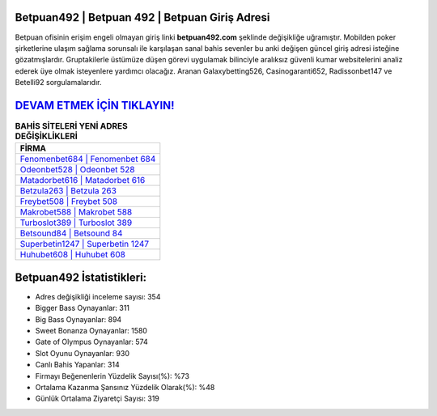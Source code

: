﻿Betpuan492 | Betpuan 492 | Betpuan Giriş Adresi
===================================

.. image:: images/betpuan-giris.jpg
   :width: 600
   
Betpuan ofisinin erişim engeli olmayan giriş linki **betpuan492.com** şeklinde değişikliğe uğramıştır. Mobilden poker şirketlerine ulaşım sağlama sorunsalı ile karşılaşan sanal bahis sevenler bu anki değişen güncel giriş adresi isteğine gözatmışlardır. Gruptakilerle üstümüze düşen görevi uygulamak bilinciyle aralıksız güvenli kumar websitelerini analiz ederek üye olmak isteyenlere yardımcı olacağız. Aranan Galaxybetting526, Casinogaranti652, Radissonbet147 ve Betelli92 sorgulamalarıdır.

`DEVAM ETMEK İÇİN TIKLAYIN! <https://cutt.ly/QwVVg2Vk>`_
==============

.. list-table:: **BAHİS SİTELERİ YENİ ADRES DEĞİŞİKLİKLERİ**
   :widths: 100
   :header-rows: 1

   * - FİRMA
   * - `Fenomenbet684 | Fenomenbet 684 <fenomenbet684-fenomenbet-684-fenomenbet-giris-adresi.html>`_
   * - `Odeonbet528 | Odeonbet 528 <odeonbet528-odeonbet-528-odeonbet-giris-adresi.html>`_
   * - `Matadorbet616 | Matadorbet 616 <matadorbet616-matadorbet-616-matadorbet-giris-adresi.html>`_	 
   * - `Betzula263 | Betzula 263 <betzula263-betzula-263-betzula-giris-adresi.html>`_	 
   * - `Freybet508 | Freybet 508 <freybet508-freybet-508-freybet-giris-adresi.html>`_ 
   * - `Makrobet588 | Makrobet 588 <makrobet588-makrobet-588-makrobet-giris-adresi.html>`_
   * - `Turboslot389 | Turboslot 389 <turboslot389-turboslot-389-turboslot-giris-adresi.html>`_	 
   * - `Betsound84 | Betsound 84 <betsound84-betsound-84-betsound-giris-adresi.html>`_
   * - `Superbetin1247 | Superbetin 1247 <superbetin1247-superbetin-1247-superbetin-giris-adresi.html>`_
   * - `Huhubet608 | Huhubet 608 <huhubet608-huhubet-608-huhubet-giris-adresi.html>`_
	 
Betpuan492 İstatistikleri:
===================================	 
* Adres değişikliği inceleme sayısı: 354
* Bigger Bass Oynayanlar: 311
* Big Bass Oynayanlar: 894
* Sweet Bonanza Oynayanlar: 1580
* Gate of Olympus Oynayanlar: 574
* Slot Oyunu Oynayanlar: 930
* Canlı Bahis Yapanlar: 314
* Firmayı Beğenenlerin Yüzdelik Sayısı(%): %73
* Ortalama Kazanma Şansınız Yüzdelik Olarak(%): %48
* Günlük Ortalama Ziyaretçi Sayısı: 319
